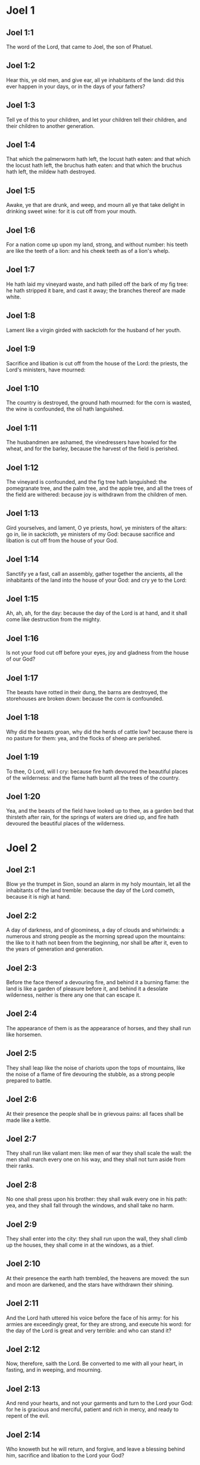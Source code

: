 * Joel 1

** Joel 1:1

The word of the Lord, that came to Joel, the son of Phatuel.

** Joel 1:2

Hear this, ye old men, and give ear, all ye inhabitants of the land: did this ever happen in your days, or in the days of your fathers?

** Joel 1:3

Tell ye of this to your children, and let your children tell their children, and their children to another generation.

** Joel 1:4

That which the palmerworm hath left, the locust hath eaten: and that which the locust hath left, the bruchus hath eaten: and that which the bruchus hath left, the mildew hath destroyed.

** Joel 1:5

Awake, ye that are drunk, and weep, and mourn all ye that take delight in drinking sweet wine: for it is cut off from your mouth.

** Joel 1:6

For a nation come up upon my land, strong, and without number: his teeth are like the teeth of a lion: and his cheek teeth as of a lion's whelp.

** Joel 1:7

He hath laid my vineyard waste, and hath pilled off the bark of my fig tree: he hath stripped it bare, and cast it away; the branches thereof are made white.

** Joel 1:8

Lament like a virgin girded with sackcloth for the husband of her youth.

** Joel 1:9

Sacrifice and libation is cut off from the house of the Lord: the priests, the Lord's ministers, have mourned:

** Joel 1:10

The country is destroyed, the ground hath mourned: for the corn is wasted, the wine is confounded, the oil hath languished.

** Joel 1:11

The husbandmen are ashamed, the vinedressers have howled for the wheat, and for the barley, because the harvest of the field is perished.

** Joel 1:12

The vineyard is confounded, and the fig tree hath languished: the pomegranate tree, and the palm tree, and the apple tree, and all the trees of the field are withered: because joy is withdrawn from the children of men.

** Joel 1:13

Gird yourselves, and lament, O ye priests, howl, ye ministers of the altars: go in, lie in sackcloth, ye ministers of my God: because sacrifice and libation is cut off from the house of your God.

** Joel 1:14

Sanctify ye a fast, call an assembly, gather together the ancients, all the inhabitants of the land into the house of your God: and cry ye to the Lord:

** Joel 1:15

Ah, ah, ah, for the day: because the day of the Lord is at hand, and it shall come like destruction from the mighty.

** Joel 1:16

Is not your food cut off before your eyes, joy and gladness from the house of our God?

** Joel 1:17

The beasts have rotted in their dung, the barns are destroyed, the storehouses are broken down: because the corn is confounded.

** Joel 1:18

Why did the beasts groan, why did the herds of cattle low? because there is no pasture for them: yea, and the flocks of sheep are perished.

** Joel 1:19

To thee, O Lord, will I cry: because fire hath devoured the beautiful places of the wilderness: and the flame hath burnt all the trees of the country.

** Joel 1:20

Yea, and the beasts of the field have looked up to thee, as a garden bed that thirsteth after rain, for the springs of waters are dried up, and fire hath devoured the beautiful places of the wilderness. 

* Joel 2

** Joel 2:1

Blow ye the trumpet in Sion, sound an alarm in my holy mountain, let all the inhabitants of the land tremble: because the day of the Lord cometh, because it is nigh at hand.

** Joel 2:2

A day of darkness, and of gloominess, a day of clouds and whirlwinds: a numerous and strong people as the morning spread upon the mountains: the like to it hath not been from the beginning, nor shall be after it, even to the years of generation and generation.

** Joel 2:3

Before the face thereof a devouring fire, and behind it a burning flame: the land is like a garden of pleasure before it, and behind it a desolate wilderness, neither is there any one that can escape it.

** Joel 2:4

The appearance of them is as the appearance of horses, and they shall run like horsemen.

** Joel 2:5

They shall leap like the noise of chariots upon the tops of mountains, like the noise of a flame of fire devouring the stubble, as a strong people prepared to battle.

** Joel 2:6

At their presence the people shall be in grievous pains: all faces shall be made like a kettle.

** Joel 2:7

They shall run like valiant men: like men of war they shall scale the wall: the men shall march every one on his way, and they shall not turn aside from their ranks.

** Joel 2:8

No one shall press upon his brother: they shall walk every one in his path: yea, and they shall fall through the windows, and shall take no harm.

** Joel 2:9

They shall enter into the city: they shall run upon the wall, they shall climb up the houses, they shall come in at the windows, as a thief.

** Joel 2:10

At their presence the earth hath trembled, the heavens are moved: the sun and moon are darkened, and the stars have withdrawn their shining.

** Joel 2:11

And the Lord hath uttered his voice before the face of his army: for his armies are exceedingly great, for they are strong, and execute his word: for the day of the Lord is great and very terrible: and who can stand it?

** Joel 2:12

Now, therefore, saith the Lord. Be converted to me with all your heart, in fasting, and in weeping, and mourning.

** Joel 2:13

And rend your hearts, and not your garments and turn to the Lord your God: for he is gracious and merciful, patient and rich in mercy, and ready to repent of the evil.

** Joel 2:14

Who knoweth but he will return, and forgive, and leave a blessing behind him, sacrifice and libation to the Lord your God?

** Joel 2:15

Blow the trumpet in Sion, sanctify a fast, call a solemn assembly,

** Joel 2:16

Gather together the people, sanctify the church, assemble the ancients, gather together the little ones, and them that suck at the breasts: let the bridegroom go forth from his bed, and the bride out of her bridal chamber.

** Joel 2:17

Between the porch and the altar the priests, the Lord's ministers, shall weep, and shall say: Spare, O Lord, spare thy people: and give not thy inheritance to reproach, that the heathens should rule over them. Why should they say among the nations: Where is their God?

** Joel 2:18

The Lord hath been zealous for his land, and hath spared his people.

** Joel 2:19

And the Lord answered, and said to his people: Behold I will send you corn, and wine, and oil, and you shall be filled with them: and I will no more make you a reproach among the nations.

** Joel 2:20

And I will remove far off from you the northern enemy: and I will drive him into a land unpassable, and desert, with his face towards the east sea, and his hinder part towards the utmost sea: and his stench shall ascend, and his rottenness shall go up, because he hath done proudly.

** Joel 2:21

Fear not, O land, be glad, and rejoice: for the Lord hath done great things.

** Joel 2:22

Fear not, ye beasts of the fields: for the beautiful places of the wilderness are sprung, for the tree hath brought forth its fruit, the fig tree, and the vine have yielded their strength.

** Joel 2:23

And you, O children of Sion, rejoice, and be joyful in the Lord your God: because he hath given you a teacher of justice, and he will make the early and the latter rain to come down to you as in the beginning.

** Joel 2:24

And the floors shall be filled with wheat, and the presses shall overflow with wine, and oil.

** Joel 2:25

And I will restore to you the years which the locust, and the bruchus, and the mildew, and the palmerworm hath eaten; my great host which I sent upon you.

** Joel 2:26

And you shall eat in plenty, and shall be filled and you shall praise the name of the Lord your God; who hath done wonders with you, and my people shall not be confounded for ever.

** Joel 2:27

And you shall know that I am in the midst of Israel: and I am the Lord your God, and there is none besides: and my people shall not be confounded forever.

** Joel 2:28

And it shall come to pass after this, that I will pour out my spirit upon all flesh: and your sons and your daughters shall prophesy: your old men shall dream dreams, and your young men shall see visions.

** Joel 2:29

Moreover, upon my servants and handmaids in those days I will pour forth my spirit.

** Joel 2:30

And I will shew wonders in heaven; and in earth, blood, and fire, and vapour of smoke.

** Joel 2:31

The sun shall be turned into darkness, and the moon into blood: before the great and dreadful day of the Lord doth come.

** Joel 2:32

And it shall come to pass, that every one that shall call upon the name of the Lord, shall be saved: for in Mount Sion, and in Jerusalem shall be salvation, as the Lord hath said, and in the residue whom the Lord shall call. 

* Joel 3

** Joel 3:1

For behold in those days, and in that time when I shall bring back the captivity of Juda, and Jerusalem:

** Joel 3:2

I will gather together all nations and will bring them down into the valley of Josaphat: and I will plead with them there for my people, and for my inheritance, Israel, whom they have scattered among the nations, and have parted my land.

** Joel 3:3

And they have cast lots upon my people: and the boy they have put in the stews, and the girl they have sold for wine, that they might drink.

** Joel 3:4

But what have you to do with me, O Tyre, and Sidon, and all the coast of the Philistines? will you revenge yourselves on me? and if you revenge yourselves on me, I will very soon return you a recompense upon your own head.

** Joel 3:5

For you have taken away my silver, and my gold: and my desirable, and most beautiful things you have carried into your temples.

** Joel 3:6

And the children of Juda, and the children of Jerusalem, you have sold to the children of the Greeks, that you might remove them far off from their own country.

** Joel 3:7

Behold, I will raise them up out of the place wherein you have sold them: and I will return your recompense upon your own heads.

** Joel 3:8

And I will sell your sons, and your daughters, by the hands of the children of Juda, and they shall sell them to the Sabeans, a nation far off, for the Lord hath spoken it.

** Joel 3:9

Proclaim ye this among the nations: Prepare war, raise up the strong: let them come, let all the men of war come up.

** Joel 3:10

Cut your ploughshares into swords, and your spades into spears. Let the weak say: I am strong.

** Joel 3:11

Break forth, and come, all ye nations from round about, and gather yourselves together: there will the Lord cause all thy strong ones to fall down.

** Joel 3:12

Let them arise, and let the nations come up into the valley of Josaphat: for there I will sit to judge all nations round about.

** Joel 3:13

Put ye in the sickles, for the harvest is ripe: come and go down, for the press is full, the fats run over: for their wickedness is multiplied.

** Joel 3:14

Nations, nations in the valley of destruction: for the day of the Lord is near in the valley of destruction.

** Joel 3:15

The sun and the moon are darkened, and the stars have withdrawn their shining.

** Joel 3:16

And the Lord shall roar out of Sion, and utter his voice from Jerusalem: and the heavens and the earth shall be moved, and the Lord shall be the hope of his people, and the strength of the children of Israel.

** Joel 3:17

And you shall know that I am the Lord your God, dwelling in Sion, my holy mountain: and Jerusalem shall be holy, and strangers shall pass through it no more.

** Joel 3:18

And it shall come to pass in that day, that the mountains shall drop down sweetness, and the hills shall flow with milk: and waters shall flow through all the rivers of Juda: and a fountain shall come forth of the house of the Lord, and shall water the torrent of thorns.

** Joel 3:19

Egypt shall be a desolation, and Edom a wilderness destroyed: because they have done unjustly against the children of Juda, and have shed innocent blood in their land.

** Joel 3:20

And Judea shall be inhabited for ever, and Jerusalem to generation and generation.

** Joel 3:21

And I will cleanse their blood, which I had not cleansed: and the Lord will dwell in Sion.  

